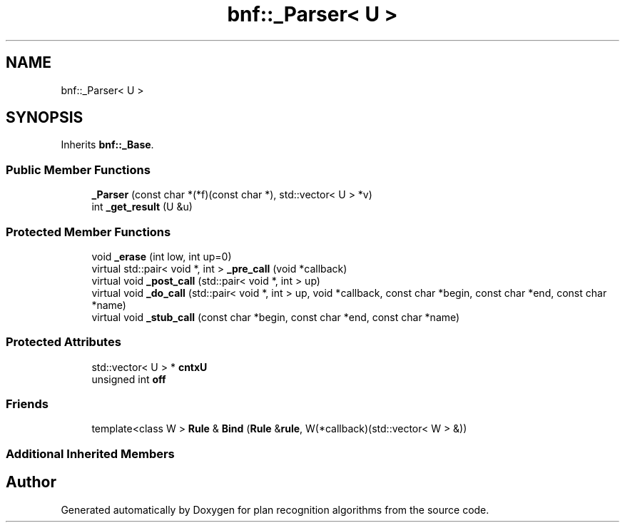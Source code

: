 .TH "bnf::_Parser< U >" 3 "Mon Aug 19 2019" "plan recognition algorithms" \" -*- nroff -*-
.ad l
.nh
.SH NAME
bnf::_Parser< U >
.SH SYNOPSIS
.br
.PP
.PP
Inherits \fBbnf::_Base\fP\&.
.SS "Public Member Functions"

.in +1c
.ti -1c
.RI "\fB_Parser\fP (const char *(*f)(const char *), std::vector< U > *v)"
.br
.ti -1c
.RI "int \fB_get_result\fP (U &u)"
.br
.in -1c
.SS "Protected Member Functions"

.in +1c
.ti -1c
.RI "void \fB_erase\fP (int low, int up=0)"
.br
.ti -1c
.RI "virtual std::pair< void *, int > \fB_pre_call\fP (void *callback)"
.br
.ti -1c
.RI "virtual void \fB_post_call\fP (std::pair< void *, int > up)"
.br
.ti -1c
.RI "virtual void \fB_do_call\fP (std::pair< void *, int > up, void *callback, const char *begin, const char *end, const char *name)"
.br
.ti -1c
.RI "virtual void \fB_stub_call\fP (const char *begin, const char *end, const char *name)"
.br
.in -1c
.SS "Protected Attributes"

.in +1c
.ti -1c
.RI "std::vector< U > * \fBcntxU\fP"
.br
.ti -1c
.RI "unsigned int \fBoff\fP"
.br
.in -1c
.SS "Friends"

.in +1c
.ti -1c
.RI "template<class W > \fBRule\fP & \fBBind\fP (\fBRule\fP &\fBrule\fP, W(*callback)(std::vector< W > &))"
.br
.in -1c
.SS "Additional Inherited Members"


.SH "Author"
.PP 
Generated automatically by Doxygen for plan recognition algorithms from the source code\&.
